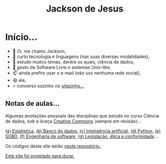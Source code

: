 #+TITLE: Jackson de Jesus
#+LANGUAGE: pt-br
#+DESCRIPTION: Site pessoal
#+AUTHOR: Jackson de Jesus
#+EXPORT_FILE_NAME: index.html
#+OPTIONS: author:nil html-postamble:nil toc:nil num:nil html5-fancy:t
#+HTML_HEAD: <link rel="stylesheet" type="text/css" href="https://cdn.simplecss.org/simple.min.css">

* Início...

- 👋 Oi, me chamo Jackson,
- 👀 curto tecnologia e linguagens (nas suas diversas modalidades),
- 🌱 estudo muitos temas, dentre os quais, ciência de dados,
- 💞️ gosto de Software Livre e sistemas Unix-like,
- 📫 ainda prefiro usar o e-mail (não uso nenhuma rede social),
- 😄 ele,
- ⚡ converso sozinho no [[https://jackson.jesus.nom.br][sitezinho...]]

** Notas de aulas...

Algumas anotações pessoais das disciplinas que estudo no curso Ciência de dados, sob a liceça [[https://creativecommons.org/licenses/by-sa/4.0/deed.pt_BR][Creative Commons]] (sempre em revisão)...

[[./estatistica.html][(a) Estatística]],
[[./banco-dados.html][(b) Banco de dados]],
[[./ia.html][(c) Inteligência artificial]],
[[./python.html][(d) Python,]]
[[./sgbd.html][(e) SGBD]],
[[./engenharia-software.html][(f) Engenharia de software]],
[[./lec.html][(g) Legislação, ética e conformidade]]...

Os códigos deste site estão [[https://github.com/jackson-ufpe/jackson-ufpe.github.io][neste repositório.]]

[[https://jeffhuang.com/designed_to_last][Este site foi projetado para durar.]]

